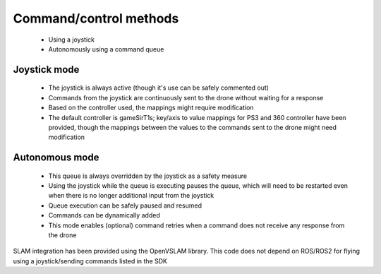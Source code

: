 .. commandcontrolmethods:

================================================================================
Command/control methods
================================================================================
  * Using a joystick
  * Autonomously using a command queue

Joystick mode
^^^^^^^^^^^^^
  * The joystick is always active (though it's use can be safely commented out)
  * Commands from the joystick are continuously sent to the drone without waiting for a response
  * Based on the controller used, the mappings might require modification
  * The default controller is gameSirT1s; key/axis to value mappings for PS3 and 360 controller have been provided, though the mappings between the values to the commands sent to the drone might need modification

Autonomous mode
^^^^^^^^^^^^^^^
  * This queue is always overridden by the joystick as a safety measure
  * Using the joystick while the queue is executing pauses the queue, which will need to be restarted even when there is no longer additional input from the joystick
  * Queue execution can be safely paused and resumed
  * Commands can be dynamically added
  * This mode enables (optional) command retries when a command does not receive any response from the drone

SLAM integration has been provided using the OpenVSLAM library.
This code does not depend on ROS/ROS2 for flying using a joystick/sending commands listed in the SDK
